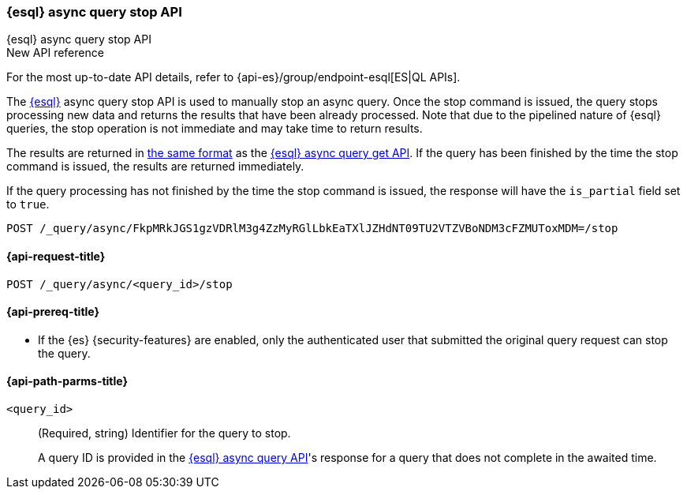 [[esql-async-query-stop-api]]
=== {esql} async query stop API
++++
<titleabbrev>{esql} async query stop API</titleabbrev>
++++

.New API reference
[sidebar]
--
For the most up-to-date API details, refer to {api-es}/group/endpoint-esql[ES|QL APIs].
--

The <<esql,{esql}>> async query stop API is used to manually stop an async query. Once the stop command is issued,
the query stops processing new data and returns the results that have been already processed. Note that due to the pipelined
nature of {esql} queries, the stop operation is not immediate and may take time to return results.

The results are returned in <<esql-query-api-response-body,the same format>> as the
<<esql-async-query-get-api,{esql} async query get API>>.
If the query has been finished by the time the stop command is issued, the results are returned immediately.

If the query processing has not finished by the time the stop command is issued, the response will have the `is_partial`
field set to `true`.

[source,console]
----
POST /_query/async/FkpMRkJGS1gzVDRlM3g4ZzMyRGlLbkEaTXlJZHdNT09TU2VTZVBoNDM3cFZMUToxMDM=/stop
----
// TEST[skip: no access to query ID]

[[esql-async-query-stop-api-request]]
==== {api-request-title}

`POST /_query/async/<query_id>/stop`

[[esql-async-query-stop-api-prereqs]]
==== {api-prereq-title}

* If the {es} {security-features} are enabled, only the authenticated user that submitted the original query request
can stop the query.

[[esql-async-query-stop-api-path-params]]
==== {api-path-parms-title}

`<query_id>`::
(Required, string)
Identifier for the query to stop.
+
A query ID is provided in the <<esql-async-query-api,{esql} async query API>>'s
response for a query that does not complete in the awaited time.
